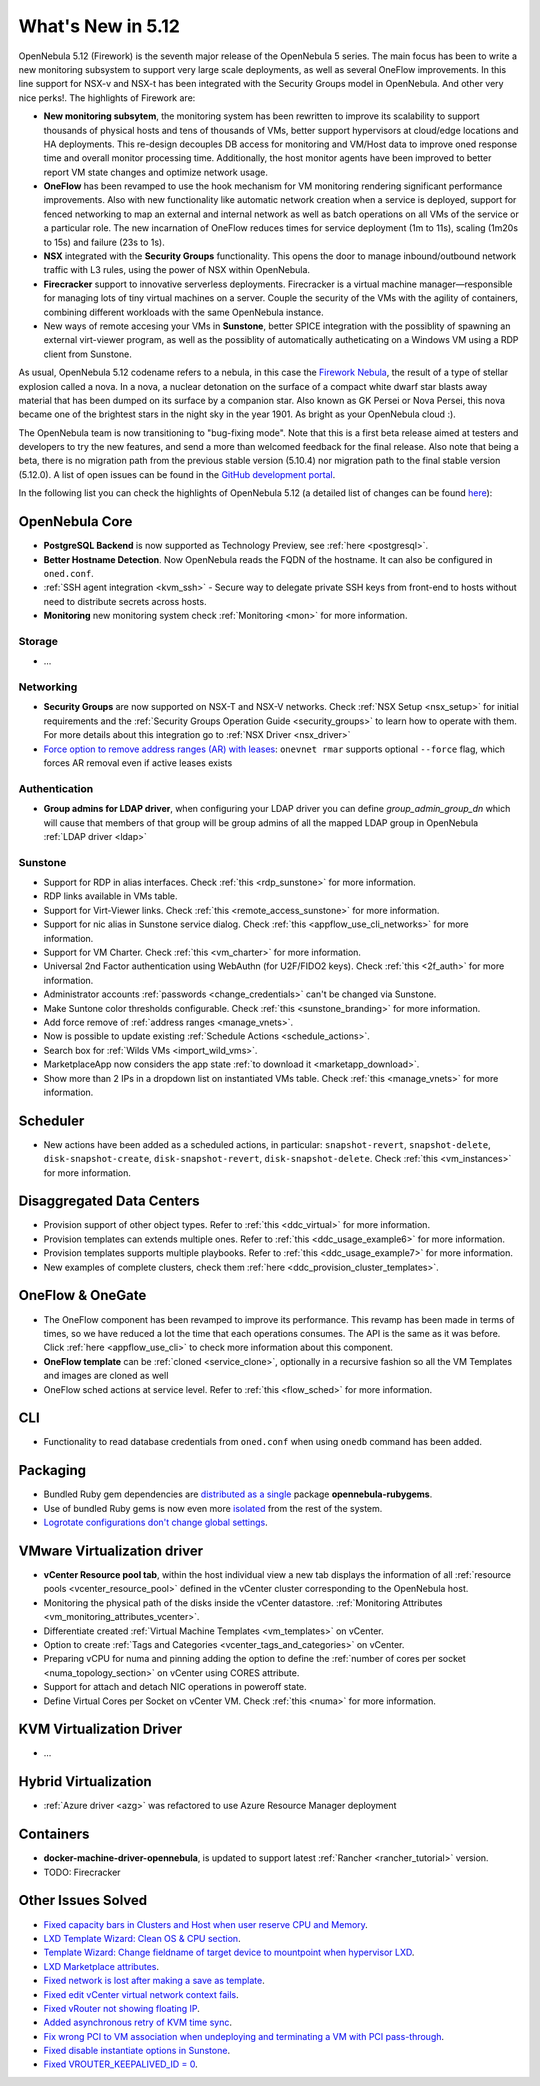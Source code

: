 .. _whats_new:

================================================================================
What's New in 5.12
================================================================================

..
   Conform to the following format for new features.
   Big/important features follow this structure
   - **<feature title>**: <one-to-two line description>, :ref:`<link to docs>`
   Minor features are added in a separate block in each section as:
   - `<one-to-two line description <http://github.com/OpenNebula/one/issues/#>`__.

..

OpenNebula 5.12 (Firework) is the seventh major release of the OpenNebula 5 series. The main focus has been to write a new monitoring subsystem to support very large scale deployments, as well as several OneFlow improvements. In this line support for NSX-v and NSX-t has been integrated with the Security Groups model in OpenNebula. And other very nice perks!. The highlights of Firework are:

- **New monitoring subsytem**, the monitoring system has been rewritten to improve its scalability to support thousands of physical hosts and tens of thousands of VMs, better support hypervisors at cloud/edge locations and HA deployments. This re-design decouples DB access for monitoring and VM/Host data to improve oned response time and overall monitor processing time. Additionally, the host monitor agents have been improved to better report VM state changes and optimize network usage.

- **OneFlow** has been revamped to use the hook mechanism for VM monitoring rendering significant performance improvements. Also with new functionality like automatic network creation when a service is deployed, support for fenced networking to map an external and internal network as well as batch operations on all VMs of the service or a particular role. The new incarnation of OneFlow reduces times for service deployment (1m to 11s), scaling (1m20s to 15s) and failure (23s to 1s).

- **NSX** integrated with the **Security Groups** functionality. This opens the door to manage inbound/outbound network traffic with L3 rules, using the power of NSX within OpenNebula.

- **Firecracker** support to innovative serverless deployments. Firecracker is a virtual machine manager—responsible for managing lots of tiny virtual machines on a server. Couple the security of the VMs with the agility of containers, combining different workloads with the same OpenNebula instance.

- New ways of remote accesing your VMs in **Sunstone**, better SPICE integration with the possiblity of spawning an external virt-viewer program, as well as the possiblity of automatically autheticating on a Windows VM using a RDP client from Sunstone.

.. image:: /images/virt-viewer-example.png
    :width: 90%
    :align: center

As usual, OpenNebula 5.12 codename refers to a nebula, in this case the `Firework Nebula <https://apod.nasa.gov/apod/ap980704.html>`__, the result of a type of stellar explosion called a nova. In a nova, a nuclear detonation on the surface of a compact white dwarf star blasts away material that has been dumped on its surface by a companion star. Also known as GK Persei or Nova Persei, this nova became one of the brightest stars in the night sky in the year 1901. As bright as your OpenNebula cloud :).

The OpenNebula team is now transitioning to "bug-fixing mode". Note that this is a first beta release aimed at testers and developers to try the new features, and send a more than welcomed feedback for the final release. Also note that being a beta, there is no migration path from the previous stable version (5.10.4) nor migration path to the final stable version (5.12.0). A list of open issues can be found in the `GitHub development portal <https://github.com/OpenNebula/one/milestone/28>`__.

In the following list you can check the highlights of OpenNebula 5.12 (a detailed list of changes can be found `here <https://github.com/OpenNebula/one/milestone/28?closed=1>`__):

OpenNebula Core
================================================================================

- **PostgreSQL Backend** is now supported as Technology Preview, see :ref:`here <postgresql>`.
- **Better Hostname Detection**. Now OpenNebula reads the FQDN of the hostname. It can also be configured in ``oned.conf``.
- :ref:`SSH agent integration <kvm_ssh>` - Secure way to delegate private SSH keys from front-end to hosts without need to distribute secrets across hosts.
- **Monitoring** new monitoring system check :ref:`Monitoring <mon>` for more information.

Storage
--------------------------------------------------------------------------------
- ...

Networking
--------------------------------------------------------------------------------
- **Security Groups** are now supported on NSX-T and NSX-V networks. Check :ref:`NSX Setup <nsx_setup>` for initial requirements and the :ref:`Security Groups Operation Guide <security_groups>` to learn how to operate with them. For more details about this integration go to :ref:`NSX Driver <nsx_driver>`
- `Force option to remove address ranges (AR) with leases <https://github.com/OpenNebula/one/issues/4132>`__: ``onevnet rmar`` supports optional ``--force`` flag, which forces AR removal even if active leases exists


Authentication
--------------------------------------------------------------------------------

- **Group admins for LDAP driver**, when configuring your LDAP driver you can define *group_admin_group_dn* which will cause that members of that group will be group admins of all the mapped LDAP group in OpenNebula :ref:`LDAP driver <ldap>`


Sunstone
--------------------------------------------------------------------------------
- Support for RDP in alias interfaces. Check :ref:`this <rdp_sunstone>` for more information.
- RDP links available in VMs table.
- Support for Virt-Viewer links. Check :ref:`this <remote_access_sunstone>` for more information.
- Support for nic alias in Sunstone service dialog. Check :ref:`this <appflow_use_cli_networks>` for more information.
- Support for VM Charter. Check :ref:`this <vm_charter>` for more information.
- Universal 2nd Factor authentication using WebAuthn (for U2F/FIDO2 keys). Check :ref:`this <2f_auth>` for more information.
- Administrator accounts :ref:`passwords <change_credentials>` can't be changed via Sunstone.
- Make Suntone color thresholds configurable. Check :ref:`this <sunstone_branding>` for more information.
- Add force remove of :ref:`address ranges <manage_vnets>`.
- Now is possible to update existing :ref:`Schedule Actions <schedule_actions>`.
- Search box for :ref:`Wilds VMs <import_wild_vms>`.
- MarketplaceApp now considers the app state :ref:`to download it <marketapp_download>`.
- Show more than 2 IPs in a dropdown list on instantiated VMs table. Check :ref:`this <manage_vnets>` for more information.


Scheduler
================================================================================

- New actions have been added as a scheduled actions, in particular: ``snapshot-revert``, ``snapshot-delete``, ``disk-snapshot-create``, ``disk-snapshot-revert``, ``disk-snapshot-delete``. Check :ref:`this <vm_instances>` for more information.

Disaggregated Data Centers
================================================================================
- Provision support of other object types. Refer to :ref:`this <ddc_virtual>` for more information.
- Provision templates can extends multiple ones. Refer to :ref:`this <ddc_usage_example6>` for more information.
- Provision templates supports multiple playbooks. Refer to :ref:`this <ddc_usage_example7>` for more information.
- New examples of complete clusters, check them :ref:`here <ddc_provision_cluster_templates>`.

OneFlow & OneGate
===============================================================================
- The OneFlow component has been revamped to improve its performance. This revamp has been made in terms of times, so we have reduced a lot the time that each operations consumes. The API is the same as it was before. Click :ref:`here <appflow_use_cli>` to check more information about this component.
- **OneFlow template** can be :ref:`cloned <service_clone>`, optionally in a recursive fashion so all the VM Templates and images are cloned as well
- OneFlow sched actions at service level. Refer to :ref:`this <flow_sched>` for more information.

CLI
================================================================================
- Functionality to read database credentials from ``oned.conf`` when using ``onedb`` command has been added.

Packaging
================================================================================
- Bundled Ruby gem dependencies are `distributed as a single <https://github.com/OpenNebula/packages/issues/141>`_ package **opennebula-rubygems**.
- Use of bundled Ruby gems is now even more `isolated <https://github.com/OpenNebula/one/issues/4304>`_ from the rest of the system.
- `Logrotate configurations don't change global settings <https://github.com/OpenNebula/one/issues/4557>`_.

VMware Virtualization driver
===============================================================================
- **vCenter Resource pool tab**, within the host individual view a new tab displays the information of all :ref:`resource pools <vcenter_resource_pool>` defined in the vCenter cluster corresponding to the OpenNebula host.
- Monitoring the physical path of the disks inside the vCenter datastore. :ref:`Monitoring Attributes <vm_monitoring_attributes_vcenter>`.
- Differentiate created :ref:`Virtual Machine Templates <vm_templates>` on vCenter.
- Option to create :ref:`Tags and Categories <vcenter_tags_and_categories>` on vCenter.
- Preparing vCPU for numa and pinning adding the option to define the :ref:`number of cores per socket <numa_topology_section>` on vCenter using CORES attribute.
- Support for attach and detach NIC operations in poweroff state.
- Define Virtual Cores per Socket on vCenter VM. Check :ref:`this <numa>` for more information.

KVM Virtualization Driver
================================================================================

- ...

Hybrid Virtualization
================================================================================
- :ref:`Azure driver <azg>` was refactored to use Azure Resource Manager deployment

Containers
==========

- **docker-machine-driver-opennebula**, is updated to support latest :ref:`Rancher <rancher_tutorial>` version.
- TODO: Firecracker

Other Issues Solved
================================================================================
- `Fixed capacity bars in Clusters and Host when user reserve CPU and Memory <https://github.com/OpenNebula/one/issues/4256>`_.
- `LXD Template Wizard: Clean OS & CPU section <https://github.com/OpenNebula/one/issues/3025>`_.
- `Template Wizard: Change fieldname of target device to mountpoint when hypervisor LXD <https://github.com/OpenNebula/one/issues/3024>`_.
- `LXD Marketplace attributes <https://github.com/OpenNebula/one/issues/3059>`_.
- `Fixed network is lost after making a save as template <https://github.com/OpenNebula/one/issues/4284>`_.
- `Fixed edit vCenter virtual network context fails <https://github.com/OpenNebula/one/issues/3675>`_.
- `Fixed vRouter not showing floating IP <https://github.com/OpenNebula/one/issues/4147>`_.
- `Added asynchronous retry of KVM time sync <https://github.com/OpenNebula/one/issues/4508>`_.
- `Fix wrong PCI to VM association when undeploying and terminating a VM with PCI pass-through <https://github.com/OpenNebula/one/issues/3964>`__.
- `Fixed disable instantiate options in Sunstone <https://github.com/OpenNebula/one/issues/3604>`_.
- `Fixed VROUTER_KEEPALIVED_ID = 0 <https://github.com/OpenNebula/one/issues/4220>`_.

